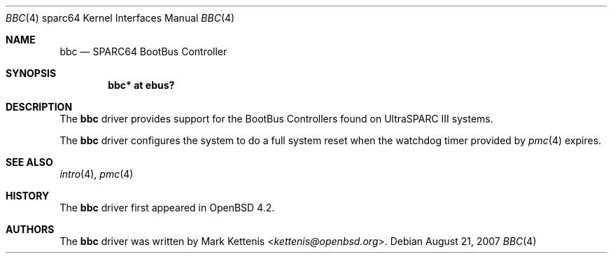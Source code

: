 .\"     $OpenBSD: src/share/man/man4/man4.sparc64/bbc.4,v 1.5 2013/07/16 16:05:49 schwarze Exp $
.\"
.\" Copyright (c) 2007 Mark Kettenis <kettenis@openbsd.org>
.\"
.\" Permission to use, copy, modify, and distribute this software for any
.\" purpose with or without fee is hereby granted, provided that the above
.\" copyright notice and this permission notice appear in all copies.
.\"
.\" THE SOFTWARE IS PROVIDED "AS IS" AND THE AUTHOR DISCLAIMS ALL WARRANTIES
.\" WITH REGARD TO THIS SOFTWARE INCLUDING ALL IMPLIED WARRANTIES OF
.\" MERCHANTABILITY AND FITNESS. IN NO EVENT SHALL THE AUTHOR BE LIABLE FOR
.\" ANY SPECIAL, DIRECT, INDIRECT, OR CONSEQUENTIAL DAMAGES OR ANY DAMAGES
.\" WHATSOEVER RESULTING FROM LOSS OF USE, DATA OR PROFITS, WHETHER IN AN
.\" ACTION OF CONTRACT, NEGLIGENCE OR OTHER TORTIOUS ACTION, ARISING OUT OF
.\" OR IN CONNECTION WITH THE USE OR PERFORMANCE OF THIS SOFTWARE.
.\"
.Dd $Mdocdate: August 21 2007 $
.Dt BBC 4 sparc64
.Os
.Sh NAME
.Nm bbc
.Nd SPARC64 BootBus Controller
.Sh SYNOPSIS
.Cd "bbc* at ebus?"
.Sh DESCRIPTION
The
.Nm
driver provides support for the BootBus Controllers found on
UltraSPARC III systems.
.Pp
The
.Nm
driver configures the system to do a full system reset when the
watchdog timer provided by
.Xr pmc 4
expires.
.Sh SEE ALSO
.Xr intro 4 ,
.Xr pmc 4
.Sh HISTORY
The
.Nm
driver first appeared in
.Ox 4.2 .
.Sh AUTHORS
The
.Nm
driver was written by
.An Mark Kettenis Aq Mt kettenis@openbsd.org .
